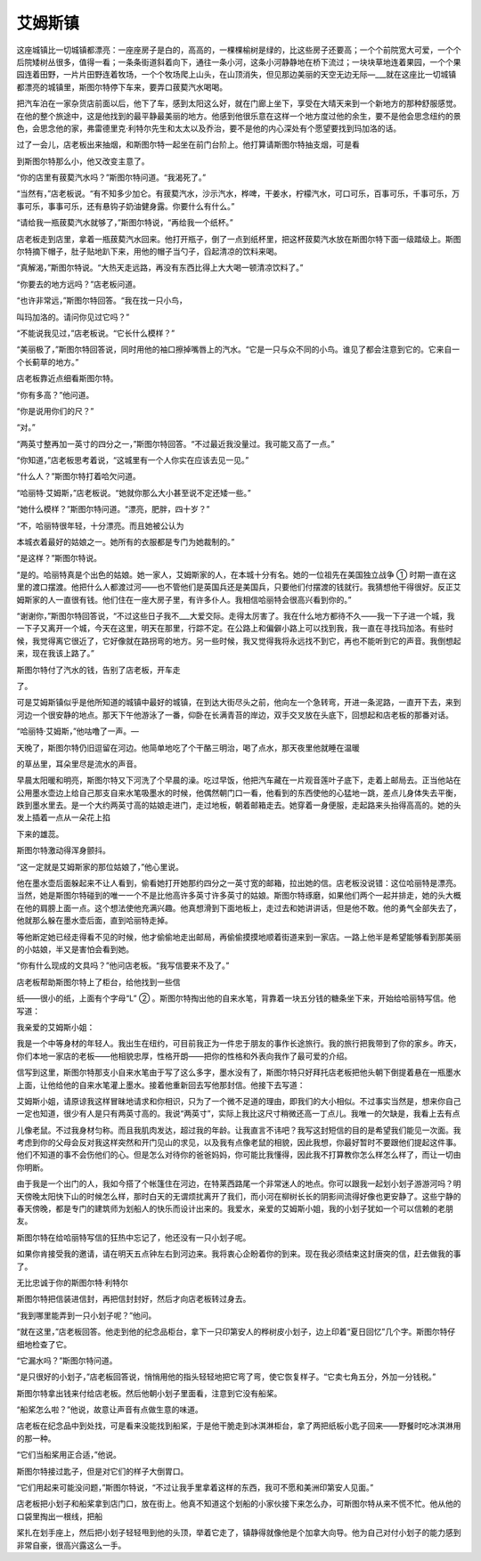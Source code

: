 艾姆斯镇
========

这座城镇比一切城镇都漂亮：一座座房子是白的，高高的，一棵棵榆树是绿的，比这些房子还要高；一个个前院宽大可爱，一个个后院矮树丛很多，值得一看；一条条街道斜着向下，通往一条小河，这条小河静静地在桥下流过；一块块草地连着果园，一个个果园连着田野，一片片田野连着牧场，一个个牧场爬上山头，在山顶消失，但见那边美丽的天空无边无际—___就在这座比一切城镇都漂亮的城镇里，斯图尔特停下车来，要弄口菝葜汽水喝喝。

把汽车泊在一家杂货店前面以后，他下了车，感到太阳这么好，就在门廊上坐下，享受在大晴天来到一个新地方的那种舒服感觉。在他的整个旅途中，这是他找到的最平静最美丽的地方。他感到他很乐意在这样一个地方度过他的余生，要不是他会思念纽约的景色，会思念他的家，弗雷德里克·利特尔先生和太太以及乔治，要不是他的内心深处有个愿望要找到玛加洛的话。

过了一会儿，店老板出来抽烟，和斯图尔特一起坐在前门台阶上。他打算请斯图尔特抽支烟，可是看

到斯图尔特那么小，他又改变主意了。

“你的店里有菝葜汽水吗？”斯图尔特问道。“我渴死了。”

“当然有，”店老板说。“有不知多少加仑。有菝葜汽水，沙示汽水，桦啤，干姜水，柠檬汽水，可口可乐，百事可乐，千事可乐，万事可乐，事事可乐，还有悬钩子奶油健身露。你要什么有什么。”

“请给我一瓶菝葜汽水就够了，”斯图尔特说，“再给我一个纸杯。”

店老板走到店里，拿着一瓶菝葜汽水回来。他打开瓶子，倒了一点到纸杯里，把这杯菝葜汽水放在斯图尔特下面一级踏级上。斯图尔特摘下帽子，肚子贴地趴下来，用他的帽子当勺子，舀起清凉的饮料来喝。

“真解渴，”斯图尔特说。“大热天走远路，再没有东西比得上大大喝一顿清凉饮料了。”

“你要去的地方远吗？”店老板问道。

“也许非常远，”斯图尔特回答。“我在找一只小鸟，

叫玛加洛的。请问你见过它吗？”

“不能说我见过，”店老板说。“它长什么模样？”

“美丽极了，”斯图尔特回答说，同时用他的袖口擦掉嘴唇上的汽水。“它是一只与众不同的小鸟。谁见了都会注意到它的。它来自一个长蓟草的地方。”

店老板靠近点细看斯图尔特。

“你有多高？”他问道。

“你是说用你们的尺？”

“对。”

“两英寸整再加一英寸的四分之一，”斯图尔特回答。“不过最近我没量过。我可能又高了一点。”

“你知道，”店老板思考着说，“这城里有一个人你实在应该去见一见。”

“什么人？”斯图尔特打着哈欠问道。

“哈丽特·艾姆斯，”店老板说。“她就你那么大小甚至说不定还矮一些。”

“她什么模样？”斯图尔特问道。“漂亮，肥胖，四十岁？”

“不，哈丽特很年轻，十分漂亮。而且她被公认为

本城衣着最好的姑娘之一。她所有的衣服都是专门为她裁制的。”

“是这样？”斯图尔特说。

“是的。哈丽特真是个出色的姑娘。她一家人，艾姆斯家的人，在本城十分有名。她的一位祖先在美国独立战争 ① 时期一直在这里的渡口摆渡。他把什么人都渡过河——也不管他们是英国兵还是美国兵，只要他们付摆渡的钱就行。我猜想他干得很好。反正艾姆斯家的人一直很有钱。他们住在一座大房子里，有许多仆人。我相信哈丽特会很高兴看到你的。”

“谢谢你，”斯图尔特回答说，“不过这些日子我不___大爱交际。走得太厉害了。我在什么地方都待不久——我一下子进一个城，我一下子又离开一个城，今天在这里，明天在那里，行踪不定。在公路上和偏僻小路上可以找到我，我一直在寻找玛加洛。有些时候，我觉得离它很近了，它好像就在路拐弯的地方。另一些时候，我又觉得我将永远找不到它，再也不能听到它的声音。我倒想起来，现在我该上路了。”

斯图尔特付了汽水的钱，告别了店老板，开车走

了。

可是艾姆斯镇似乎是他所知道的城镇中最好的城镇，在到达大街尽头之前，他向左一个急转弯，开进一条泥路，一直开下去，来到河边一个很安静的地点。那天下午他游泳了一番，仰卧在长满青苔的岸边，双手交叉放在头底下，回想起和店老板的那番对话。

“哈丽特·艾姆斯，”他咕噜了一声。—

天晚了，斯图尔特仍旧逗留在河边。他简单地吃了个干酪三明治，喝了点水，那天夜里他就睡在温暖

的草丛里，耳朵里尽是流水的声音。

早晨太阳暖和明亮，斯图尔特又下河洗了个早晨的澡。吃过早饭，他把汽车藏在一片观音莲叶子底下，走着上邮局去。正当他站在公用墨水壶边上给自己那支自来水笔吸墨水的时候，他偶然朝门口一看，他看到的东西使他的心猛地一跳，差点儿身体失去平衡，跌到墨水里去。是一个大约两英寸高的姑娘走进门，走过地板，朝着邮箱走去。她穿着一身便服，走起路来头抬得高高的。她的头发上插着一点从一朵花上掐

下来的雄蕊。

斯图尔特激动得浑身颤抖。

“这一定就是艾姆斯家的那位姑娘了，”他心里说。

他在墨水壶后面躲起来不让人看到，偷看她打开她那约四分之一英寸宽的邮箱，拉出她的信。店老板没说错：这位哈丽特是漂亮。当然，她是斯图尔特碰到的唯一一个不是比他高许多英寸许多英寸的姑娘。斯图尔特琢磨，如果他们两个一起并排走，她的头大概在他的肩膀上面一点。这个想法使他充满兴趣。他真想滑到下面地板上，走过去和她讲讲话，但是他不敢。他的勇气全部失去了，他就那么躲在墨水壶后面，直到哈丽特走掉。

等他断定她已经走得看不见的时候，他才偷偷地走出邮局，再偷偷摸摸地顺着街道来到一家店。一路上他半是希望能够看到那美丽的小姑娘，半又是害怕会看到她。

“你有什么现成的文具吗？”他问店老板。“我写信要来不及了。”

店老板帮助斯图尔特上了柜台，给他找到一些信

纸——很小的纸，上面有个字母“L” ② 。斯图尔特掏出他的自来水笔，背靠着一块五分钱的糖条坐下来，开始给哈丽特写信。他写道：

我亲爱的艾姆斯小姐：

我是一个中等身材的年轻人。我出生在纽约，可目前我正为一件忠于朋友的事作长途旅行。我的旅行把我带到了你的家乡。昨天，你们本地一家店的老板——他相貌忠厚，性格开朗——把你的性格和外表向我作了最可爱的介绍。

信写到这里，斯图尔特那支小自来水笔由于写了这么多字，墨水没有了，斯图尔特只好拜托店老板把他头朝下倒提着悬在一瓶墨水上面，让他给他的自来水笔灌上墨水。接着他重新回去写他那封信。他接下去写道：

艾姆斯小姐，请原谅我这样冒昧地请求和你相识，只为了一个微不足道的理由，即我们的大小相似。不过事实当然是，想来你自己一定也知道，很少有人是只有两英寸高的。我说“两英寸”，实际上我比这尺寸稍微还高一丁点儿。我唯一的欠缺是，我看上去有点

儿像老鼠。不过我身材匀称。而且我肌肉发达，超过我的年龄。让我直言不讳吧？我写这封短信的目的是希望我们能见一次面。我考虑到你的父母会反对我这样突然和开门见山的求见，以及我有点像老鼠的相貌，因此我想，你最好暂时不要跟他们提起这件事。他们不知道的事不会伤他们的心。但是怎么对待你的爸爸妈妈，你可能比我懂得，因此我不打算教你怎么样怎么样了，而让一切由你明断。

由于我是一个出门的人，我如今搭了个帐篷住在河边，在特莱西路尾一个非常迷人的地点。你可以跟我一起划小划子游游河吗？明天傍晚太阳快下山的时候怎么样，那时白天的无谓烦扰离开了我们，而小河在柳树长长的阴影间流得好像也更安静了。这些宁静的春天傍晚，都是专门的建筑师为划船人的快乐而设计出来的。我爱水，亲爱的艾姆斯小姐，我的小划子犹如一个可以信赖的老朋友。

斯图尔特在给哈丽特写信的狂热中忘记了，他还没有一只小划子呢。

如果你肯接受我的邀请，请在明天五点钟左右到河边来。我将衷心企盼着你的到来。现在我必须结束这封唐突的信，赶去做我的事了。

无比忠诚于你的斯图尔特·利特尔

斯图尔特把信装进信封，再把信封封好，然后才向店老板转过身去。

“我到哪里能弄到一只小划子呢？”他问。

“就在这里，”店老板回答。他走到他的纪念品柜台，拿下一只印第安人的桦树皮小划子，边上印着“夏日回忆”几个字。斯图尔特仔细地检查了它。

“它漏水吗？”斯图尔特问道。

“是只很好的小划子，”店老板回答说，悄悄用他的指头轻轻地把它弯了弯，使它恢复样子。“它卖七角五分，外加一分钱税。”

斯图尔特拿出钱来付给店老板。然后他朝小划子里面看，注意到它没有船桨。

“船桨怎么啦？”他说，故意让声音有点做生意的味道。

店老板在纪念品中到处找，可是看来没能找到船桨，于是他干脆走到冰淇淋柜台，拿了两把纸板小匙子回来——野餐时吃冰淇淋用的那一种。

“它们当船桨用正合适，”他说。

斯图尔特接过匙子，但是对它们的样子大倒胃口。

“它们用起来可能没问题，”斯图尔特说，“不过让我手里拿着这样的东西，我可不愿和美洲印第安人见面。”

店老板把小划子和船桨拿到店门口，放在街上。他真不知道这个划船的小家伙接下来怎么办，可斯图尔特从来不慌不忙。他从他的口袋里掏出一根线，把船

桨扎在划手座上，然后把小划子轻轻甩到他的头顶，举着它走了，镇静得就像他是个加拿大向导。他为自己对付小划子的能力感到非常自豪，很高兴露这么一手。
